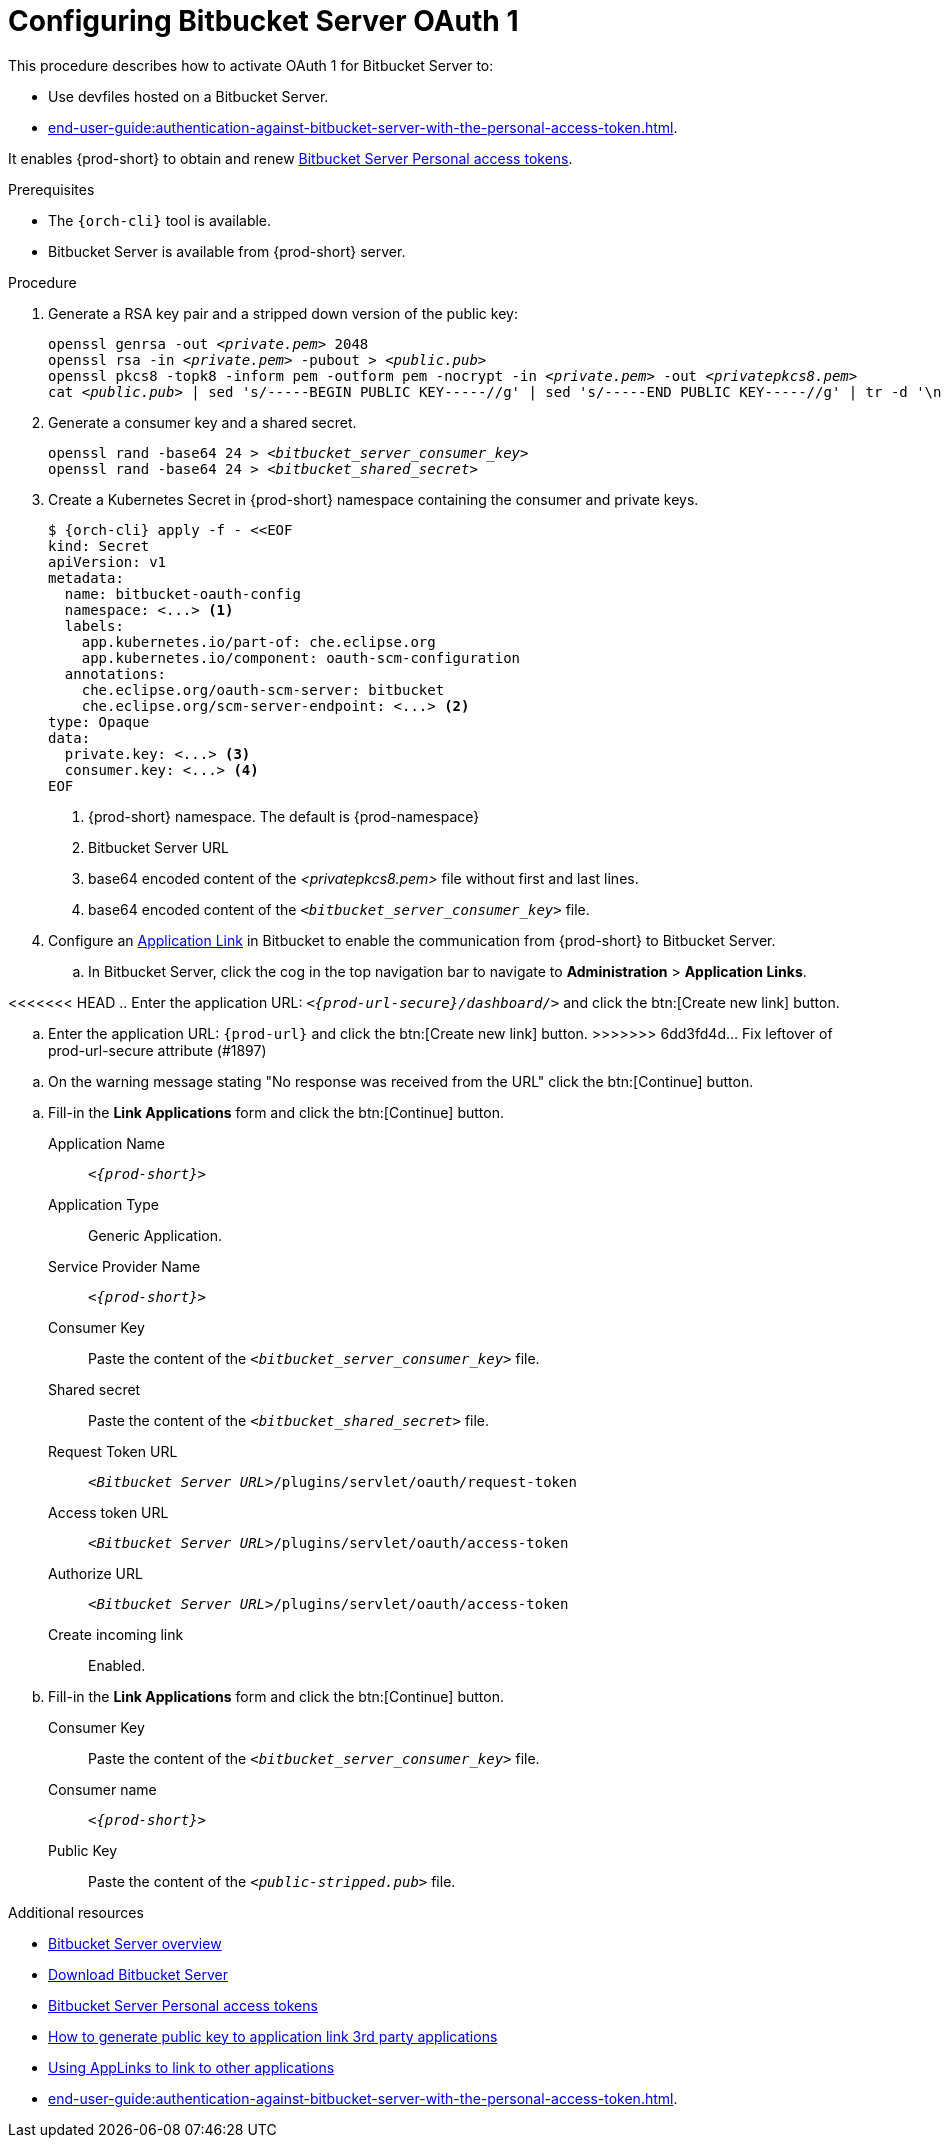 // Module included in the following assemblies:
//
// Configuring Bitbucket server OAuth1

pass:[<!-- vale IBM.Headings = NO -->]

[id="proc_configuring-bitbucket-server-oauth1_{context}"]
= Configuring Bitbucket Server OAuth 1

pass:[<!-- vale IBM.Headings = YES -->]

This procedure describes how to activate OAuth 1 for Bitbucket Server to:

* Use devfiles hosted on a Bitbucket Server.
* xref:end-user-guide:authentication-against-bitbucket-server-with-the-personal-access-token.adoc[].

It enables {prod-short} to obtain and renew link:https://confluence.atlassian.com/bitbucketserver/personal-access-tokens-939515499.html[Bitbucket Server Personal access tokens].

.Prerequisites

* The `{orch-cli}` tool is available.
* Bitbucket Server is available from {prod-short} server.

.Procedure

. Generate a RSA key pair and a stripped down version of the public key:
+
[subs="+quotes,+attributes"]
----
openssl genrsa -out __<private.pem>__ 2048
openssl rsa -in __<private.pem>__ -pubout > __<public.pub>__
openssl pkcs8 -topk8 -inform pem -outform pem -nocrypt -in __<private.pem>__ -out __<privatepkcs8.pem>__
cat __<public.pub>__ | sed 's/-----BEGIN PUBLIC KEY-----//g' | sed 's/-----END PUBLIC KEY-----//g' | tr -d '\n' > __<public-stripped.pub>__
----

. Generate a consumer key and a shared secret.
+
[subs="+quotes,+attributes"]
----
openssl rand -base64 24 > __<bitbucket_server_consumer_key>__
openssl rand -base64 24 > __<bitbucket_shared_secret>__
----

. Create a Kubernetes Secret in {prod-short} namespace containing the consumer and private keys.
+
[subs="+quotes,+attributes"]
----
$ {orch-cli} apply -f - <<EOF
kind: Secret
apiVersion: v1
metadata:
  name: bitbucket-oauth-config
  namespace: <...> <1>
  labels:
    app.kubernetes.io/part-of: che.eclipse.org
    app.kubernetes.io/component: oauth-scm-configuration
  annotations:
    che.eclipse.org/oauth-scm-server: bitbucket
    che.eclipse.org/scm-server-endpoint: <...> <2>
type: Opaque
data:
  private.key: <...> <3>
  consumer.key: <...> <4>
EOF
----
<1> {prod-short} namespace. The default is {prod-namespace}
<2> Bitbucket Server URL
<3> base64 encoded content of the __<privatepkcs8.pem>__ file without first and last lines.
<4> base64 encoded content of the `__<bitbucket_server_consumer_key>__` file.

. Configure an link:https://confluence.atlassian.com/adminjiraserver/using-applinks-to-link-to-other-applications-938846918.html[Application Link] in Bitbucket to enable the communication from {prod-short} to Bitbucket Server.

.. In Bitbucket Server, click the cog in the top navigation bar to navigate to *Administration*  > *Application Links*.

pass:[<!-- vale IBM.Usage = NO -->]

<<<<<<< HEAD
.. Enter the application URL: `__<{prod-url-secure}/dashboard/>__` and click the btn:[Create new link] button.
=======
.. Enter the application URL: `pass:c,a,q[{prod-url}]` and click the btn:[Create new link] button.
>>>>>>> 6dd3fd4d... Fix leftover of prod-url-secure attribute (#1897)

pass:[<!-- vale IBM.Usage = YES -->]

pass:[<!-- vale IBM.PassiveVoice = NO -->]

.. On the warning message stating "No response was received from the URL" click the btn:[Continue] button.

pass:[<!-- vale IBM.PassiveVoice = YES -->]

.. Fill-in the *Link Applications* form and click the btn:[Continue] button.

Application Name::  `__<{prod-short}>__`

Application Type:: Generic Application.

Service Provider Name:: `__<{prod-short}>__`

Consumer Key:: Paste the content of the `__<bitbucket_server_consumer_key>__` file.

Shared secret:: Paste the content of the `__<bitbucket_shared_secret>__` file.

Request Token URL:: `__<Bitbucket Server URL>__/plugins/servlet/oauth/request-token`

Access token URL:: `__<Bitbucket Server URL>__/plugins/servlet/oauth/access-token`

Authorize URL:: `__<Bitbucket Server URL>__/plugins/servlet/oauth/access-token`

Create incoming link:: Enabled.

.. Fill-in the *Link Applications* form and click the btn:[Continue] button.

Consumer Key::  Paste the content of the `__<bitbucket_server_consumer_key>__` file.

Consumer name::  `__<{prod-short}>__`

Public Key:: Paste the content of the `__<public-stripped.pub>__` file.



.Additional resources

* link:https://bitbucket.org/product/enterprise[Bitbucket Server overview]
* link:https://bitbucket.org/product/download[Download Bitbucket Server]
* link:https://confluence.atlassian.com/bitbucketserver/personal-access-tokens-939515499.html[Bitbucket Server Personal access tokens]
* link:https://confluence.atlassian.com/jirakb/how-to-generate-public-key-to-application-link-3rd-party-applications-913214098.html[How to generate public key to application link 3rd party applications]
* link:https://confluence.atlassian.com/adminjiraserver/using-applinks-to-link-to-other-applications-938846918.html[Using AppLinks to link to other applications]
* xref:end-user-guide:authentication-against-bitbucket-server-with-the-personal-access-token.adoc[].
